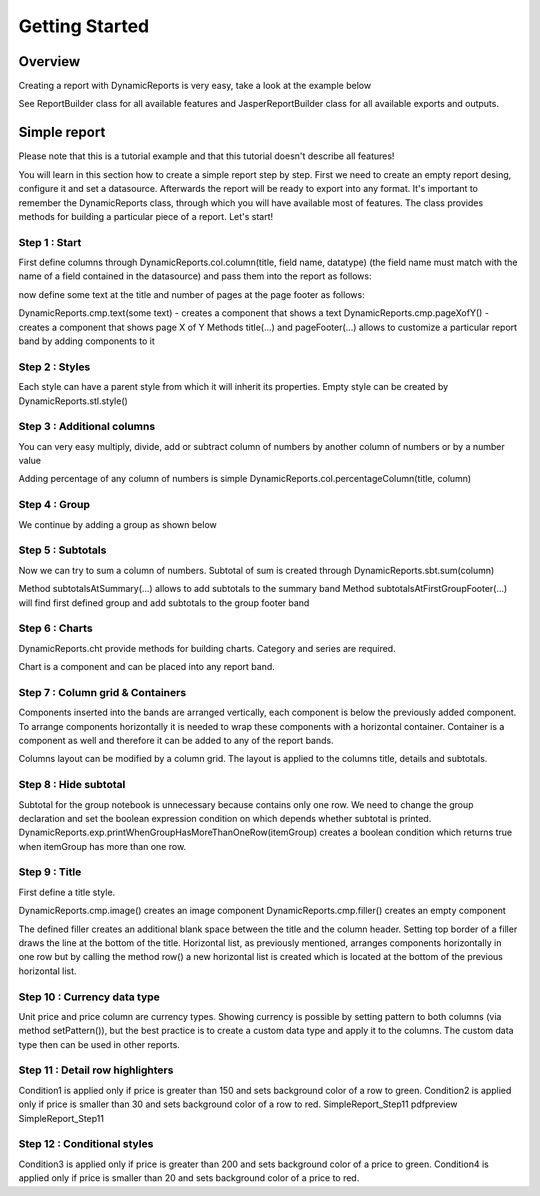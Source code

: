 ===============
Getting Started
===============

********
Overview
********

Creating a report with DynamicReports is very easy, take a look at the example below

.. code-block:: java
   :linenos:

   import static net.sf.dynamicreports.report.builder.DynamicReports.*;
   public class Report {
      private void build() {
        try {
          report()//create new report design
            .columns(...) //adds columns
            .groupBy(...) //adds groups
            .subtotalsAtSummary(...) //adds subtotals
            ...
            //set datasource
            .setDataSource(...)
            //export report
            .toPdf(...) //export report to pdf
            .toXls(...) //export report to excel
            ...
            //other outputs
            .toJasperPrint() //creates jasperprint object
            .show() //shows report
            .print() //prints report
            ...
        } catch (DRException e) {
          e.printStackTrace();
        }
      }
      ...
    }

See ReportBuilder class for all available features and JasperReportBuilder class for all available exports and outputs.

*************
Simple report
*************

Please note that this is a tutorial example and that this tutorial doesn't describe all features!

You will learn in this section how to create a simple report step by step.
First we need to create an empty report desing, configure it and set a datasource. Afterwards the report will be ready to export into any format.
It's important to remember the DynamicReports class, through which you will have available most of features. The class provides methods for building a particular piece of a report.
Let's start!


Step 1 : Start
==============

First define columns through DynamicReports.col.column(title, field name, datatype) (the field name must match with the name of a field contained in the datasource) and pass them into the report as follows:

.. code-block:: java
   :linenos:

   .columns(//add columns
      //             title,     field name     data type
      col.column("Item",       "item",      type.stringType()),
      col.column("Quantity",   "quantity",  type.integerType()),
      col.column("Unit price", "unitprice", type.bigDecimalType()))

now define some text at the title and number of pages at the page footer as follows:

.. code-block:: java
   :linenos:

   .title(cmp.text("Getting started"))//shows report title
   .pageFooter(cmp.pageXofY())//shows number of page at page footer

DynamicReports.cmp.text(some text) - creates a component that shows a text
DynamicReports.cmp.pageXofY() - creates a component that shows page X of Y
Methods title(...) and pageFooter(...) allows to customize a particular report band by adding components to it

Step 2 : Styles
===============

Each style can have a parent style from which it will inherit its properties. Empty style can be created by DynamicReports.stl.style()

.. code-block:: java
   :linenos:

   StyleBuilder boldStyle         = stl.style().bold();
   StyleBuilder boldCenteredStyle = stl.style(boldStyle)
                                      .setHorizontalAlignment(HorizontalAlignment.CENTER);

   StyleBuilder columnTitleStyle  = stl.style(boldCenteredStyle)
                                      .setBorder(stl.pen1Point())
                                      .setBackgroundColor(Color.LIGHT_GRAY);
   report()
      .setColumnTitleStyle(columnTitleStyle)
      .highlightDetailEvenRows()
      .title(cmp.text("Getting started").setStyle(boldCenteredStyle))
      .pageFooter(cmp.pageXofY().setStyle(boldCenteredStyle))


Step 3 : Additional columns
===========================

You can very easy multiply, divide, add or subtract column of numbers by another column of numbers or by a number value

.. code-block:: java
   :linenos:

   //price = unitPrice * quantity
   TextColumnBuilder<BigDecimal> priceColumn = unitPriceColumn.multiply(quantityColumn)
                                                             .setTitle("Price");

Adding percentage of any column of numbers is simple DynamicReports.col.percentageColumn(title, column)

.. code-block:: java
   :linenos:

   PercentageColumnBuilder pricePercColumn = col.percentageColumn("Price %", priceColumn);
   DynamicReports.col.reportRowNumberColumn(title) creates a column that shows row number
   TextColumnBuilder<Integer> rowNumberColumn =
      col.reportRowNumberColumn("No.")
      //sets the fixed width of a column, width = 2 * character width
      .setFixedColumns(2)
      .setHorizontalAlignment(HorizontalAlignment.CENTER);


Step 4 : Group
==============

We continue by adding a group as shown below

.. code-block:: java
   :linenos:

   .groupBy(itemColumn)

Step 5 : Subtotals
==================

Now we can try to sum a column of numbers. Subtotal of sum is created through DynamicReports.sbt.sum(column)

.. code-block:: java
   :linenos:

   .subtotalsAtSummary(
        sbt.sum(unitPriceColumn), sbt.sum(priceColumn))
   .subtotalsAtFirstGroupFooter(
        sbt.sum(unitPriceColumn), sbt.sum(priceColumn))

Method subtotalsAtSummary(...) allows to add subtotals to the summary band
Method subtotalsAtFirstGroupFooter(...) will find first defined group and add subtotals to the group footer band

Step 6 : Charts
===============

DynamicReports.cht provide methods for building charts. Category and series are required.

.. code-block:: java
   :linenos:

   Bar3DChartBuilder itemChart = cht.bar3DChart()
                                   .setTitle("<a href="https://web.archive.org/web/20180130194401/http://www.dynamicreports.org/examples/sales" title="Sales">Sales</a> by item")
                                   .setCategory(itemColumn)
                                   .addSerie(
                                      cht.serie(unitPriceColumn), cht.serie(priceColumn));
   Bar3DChartBuilder itemChart2 = cht.bar3DChart()
                                   .setTitle("<a href="https://web.archive.org/web/20180130194401/http://www.dynamicreports.org/examples/sales" title="Sales">Sales</a> by item")
                                   .setCategory(itemColumn)
                                   .setUseSeriesAsCategory(true)
                                   .addSerie(
                                     cht.serie(unitPriceColumn), cht.serie(priceColumn));

Chart is a component and can be placed into any report band.

.. code-block:: java
   :linenos:

   .summary(itemChart, itemChart2)


Step 7 : Column grid & Containers
=================================

Components inserted into the bands are arranged vertically, each component is below the previously added component. To arrange components horizontally it is needed to wrap these components with a horizontal container. Container is a component as well and therefore it can be added to any of the report bands.

.. code-block:: java
   :linenos:

   .summary(
      cmp.horizontalList(itemChart, itemChart2))

Columns layout can be modified by a column grid. The layout is applied to the columns title, details and subtotals.

.. code-block:: java
   :linenos:

   .columnGrid(
      rowNumberColumn, quantityColumn, unitPriceColumn,
      grid.verticalColumnGridList(priceColumn, pricePercColumn))


Step 8 : Hide subtotal
======================

Subtotal for the group notebook is unnecessary because contains only one row.
We need to change the group declaration and set the boolean expression condition on which depends whether subtotal is printed.
DynamicReports.exp.printWhenGroupHasMoreThanOneRow(itemGroup) creates a boolean condition which returns true when itemGroup has more than one row.

.. code-block:: java
   :linenos:

   ColumnGroupBuilder itemGroup = grp.group(itemColumn);

   itemGroup.setPrintSubtotalsWhenExpression(
              exp.printWhenGroupHasMoreThanOneRow(itemGroup));
   .groupBy(itemGroup)

Step 9 : Title
==============

First define a title style.

.. code-block:: java
   :linenos:

   StyleBuilder titleStyle = stl.style(boldCenteredStyle)
                               .setVerticalAlignment(VerticalAlignment.MIDDLE)
                               .setFontSize(15);

DynamicReports.cmp.image() creates an image component
DynamicReports.cmp.filler() creates an empty component

.. code-block:: java
   :linenos:

   .title(//shows report title
       cmp.horizontalList()
    .add(
      cmp.image(getClass().getResourceAsStream("../images/dynamicreports.png")).setFixedDimension(80, 80),
      cmp.text("DynamicReports").setStyle(titleStyle).setHorizontalAlignment(HorizontalAlignment.LEFT),
      cmp.text("Getting started").setStyle(titleStyle).setHorizontalAlignment(HorizontalAlignment.RIGHT))
    .newRow()
    .add(cmp.filler().setStyle(stl.style().setTopBorder(stl.pen2Point())).setFixedHeight(10)))

The defined filler creates an additional blank space between the title and the column header.
Setting top border of a filler draws the line at the bottom of the title.
Horizontal list, as previously mentioned, arranges components horizontally in one row but by calling the method row() a new horizontal list is created which is located at the bottom of the previous horizontal list.

Step 10 : Currency data type
============================

Unit price and price column are currency types.
Showing currency is possible by setting pattern to both columns (via method setPattern()), but the best practice is to create a custom data type and apply it to the columns. The custom data type then can be used in other reports.

.. code-block:: java
   :linenos:

   CurrencyType currencyType = new CurrencyType();

   TextColumnBuilder<BigDecimal> unitPriceColumn = col.column("Unit price", "unitprice", currencyType);
   //price = unitPrice * quantity
   TextColumnBuilder<BigDecimal> priceColumn     = unitPriceColumn.multiply(quantityColumn).setTitle("Price")
                                                                 .setDataType(currencyType);
   private class CurrencyType extends BigDecimalType {
     private static final long serialVersionUID = 1L;

     @Override
     public String getPattern() {
       return "$ #,###.00";
     }
   }

Step 11 : Detail row highlighters
=================================

.. code-block:: java
   :linenos:

   ConditionalStyleBuilder condition1 = stl.conditionalStyle(cnd.greater(priceColumn, 150))
                                          .setBackgroundColor(new Color(210, 255, 210));
   ConditionalStyleBuilder condition2 = stl.conditionalStyle(cnd.smaller(priceColumn, 30))
                                          .setBackgroundColor(new Color(255, 210, 210));
    .detailRowHighlighters(
    condition1, condition2)

Condition1 is applied only if price is greater than 150 and sets background color of a row to green.
Condition2 is applied only if price is smaller than 30 and sets background color of a row to red.
SimpleReport_Step11   pdfpreview  SimpleReport_Step11


Step 12 : Conditional styles
============================

.. code-block:: java
   :linenos:

   ConditionalStyleBuilder condition3 = stl.conditionalStyle(cnd.greater(priceColumn, 200))
                                          .setBackgroundColor(new Color(0, 190, 0))
                                          .bold();
   ConditionalStyleBuilder condition4 = stl.conditionalStyle(cnd.smaller(priceColumn, 20))
                                          .setBackgroundColor(new Color(190, 0, 0))
                                          .bold();
   StyleBuilder priceStyle = stl.style()
                               .conditionalStyles(
                                 condition3, condition4);

   priceColumn = unitPriceColumn.multiply(quantityColumn).setTitle("Price")
                         .setDataType(currencyType)
                         .setStyle(priceStyle);

Condition3 is applied only if price is greater than 200 and sets background color of a price to green.
Condition4 is applied only if price is smaller than 20 and sets background color of a price to red.

